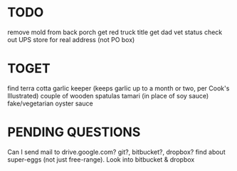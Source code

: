 



* TODO
    remove mold from back porch
    get red truck title
    get dad vet status
    check out UPS store for real address (not PO box)


* TOGET
    find terra cotta garlic keeper
        (keeps garlic up to a month or two, per Cook's Illustrated)
    couple of wooden spatulas
    tamari (in place of soy sauce)
    fake/vegetarian oyster sauce


* PENDING QUESTIONS
    Can I send mail to drive.google.com?
                       git?, bitbucket?, dropbox?
    find about super-eggs (not just free-range).
    Look into bitbucket & dropbox


